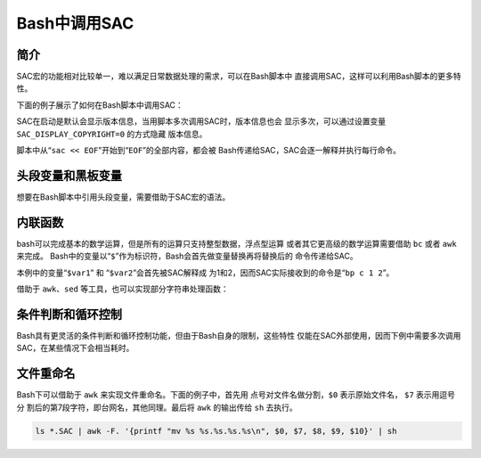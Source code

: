 .. _sec:sac-bash:

Bash中调用SAC
=============

简介
----

SAC宏的功能相对比较单一，难以满足日常数据处理的需求，可以在Bash脚本中
直接调用SAC，这样可以利用Bash脚本的更多特性。

下面的例子展示了如何在Bash脚本中调用SAC：

SAC在启动是默认会显示版本信息，当用脚本多次调用SAC时，版本信息也会
显示多次，可以通过设置变量 ``SAC_DISPLAY_COPYRIGHT=0`` 的方式隐藏
版本信息。

脚本中从“``sac << EOF``”开始到“``EOF``”的全部内容，都会被
Bash传递给SAC，SAC会逐一解释并执行每行命令。

头段变量和黑板变量
------------------

想要在Bash脚本中引用头段变量，需要借助于SAC宏的语法。

内联函数
--------

bash可以完成基本的数学运算，但是所有的运算只支持整型数据，浮点型运算
或者其它更高级的数学运算需要借助 ``bc`` 或者 ``awk`` 来完成。
Bash中的变量以“``$``”作为标识符，Bash会首先做变量替换再将替换后的
命令传递给SAC。

本例中的变量“``$var1``” 和 “``$var2``”会首先被SAC解释成
为1和2，因而SAC实际接收到的命令是“``bp c 1 2``”。

借助于 ``awk``\ 、\ ``sed`` 等工具，也可以实现部分字符串处理函数：

条件判断和循环控制
------------------

Bash具有更灵活的条件判断和循环控制功能，但由于Bash自身的限制，这些特性
仅能在SAC外部使用，因而下例中需要多次调用SAC，在某些情况下会相当耗时。

.. _subsec:rename-in-bash:

文件重命名
----------

Bash下可以借助于 ``awk`` 来实现文件重命名。下面的例子中，首先用
点号对文件名做分割，\ ``$0`` 表示原始文件名， ``$7`` 表示用逗号分
割后的第7段字符，即台网名，其他同理。最后将 ``awk`` 的输出传给 ``sh``
去执行。

.. code:: console

    ls *.SAC | awk -F. '{printf "mv %s %s.%s.%s.%s\n", $0, $7, $8, $9, $10}' | sh
